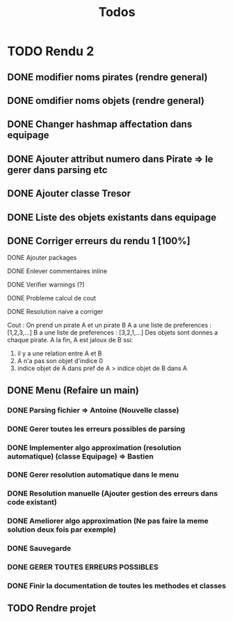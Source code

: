 #+TITLE: Todos

* TODO Rendu 2
DEADLINE: <2021-12-17 Fri>
** DONE modifier noms pirates (rendre general)
** DONE omdifier noms objets (rendre general)
** DONE Changer hashmap affectation dans equipage
** DONE Ajouter attribut numero dans Pirate => le gerer dans parsing etc
** DONE Ajouter classe Tresor
** DONE Liste des objets existants dans equipage

** DONE Corriger erreurs du rendu 1 [100%]
**** DONE Ajouter packages
**** DONE Enlever commentaires inline
**** DONE Verifier warnings (?)
**** DONE Probleme calcul de cout
**** DONE Resolution naive a corriger

Cout :
On prend un pirate A et un pirate B
A a une liste de preferences : [1,2,3,...]
B a une liste de preferences : [3,2,1,...]
Des objets sont donnes a chaque pirate.
A la fin,
A est jaloux de B ssi:

1. il y a une relation entre A et B
2. A n'a pas son objet d'indice 0
3. indice objet de A dans pref de A > indice objet de B dans A

** DONE Menu (Refaire un main)
*** DONE Parsing fichier => Antoine (Nouvelle classe)
*** DONE Gerer toutes les erreurs possibles de parsing
*** DONE Implementer algo approximation (resolution automatique) (classe Equipage) => Bastien
*** DONE Gerer resolution automatique dans le menu
*** DONE Resolution manuelle (Ajouter gestion des erreurs dans code existant)
*** DONE Ameliorer algo approximation (Ne pas faire la meme solution deux fois par exemple)
*** DONE Sauvegarde
*** DONE GERER TOUTES ERREURS POSSIBLES
*** DONE Finir la documentation de toutes les methodes et classes
** TODO Rendre projet

